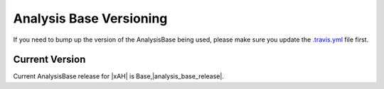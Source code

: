 .. _Versions:

Analysis Base Versioning
========================

If you need to bump up the version of the AnalysisBase being used, please make sure you update the `.travis.yml <https://github.com/UCATLAS/xAODAnaHelpers/blob/master/.travis.yml>`_ file first.

Current Version
---------------

.. Cannot bold just yet: http://stackoverflow.com/questions/33537747/substitution-inside-inline-markup-while-escaping-whitespace

Current AnalysisBase release for |xAH| is Base,\ |analysis_base_release|\ .

